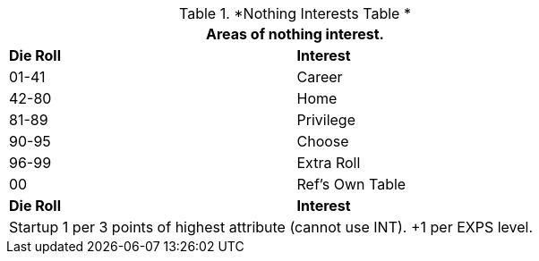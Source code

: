 .*Nothing Interests Table *
[width="75%",cols="^,<",frame="all", stripes="even"]
|===
2+<|Areas of nothing interest.

s|Die Roll
s|Interest

|01-41
|Career

|42-80
|Home

|81-89
|Privilege

|90-95
|Choose

|96-99
|Extra Roll 

|00
|Ref's Own Table

s|Die Roll
s|Interest

2+<| Startup 1 per 3 points of highest attribute (cannot use INT). +1 per EXPS level.
|===
